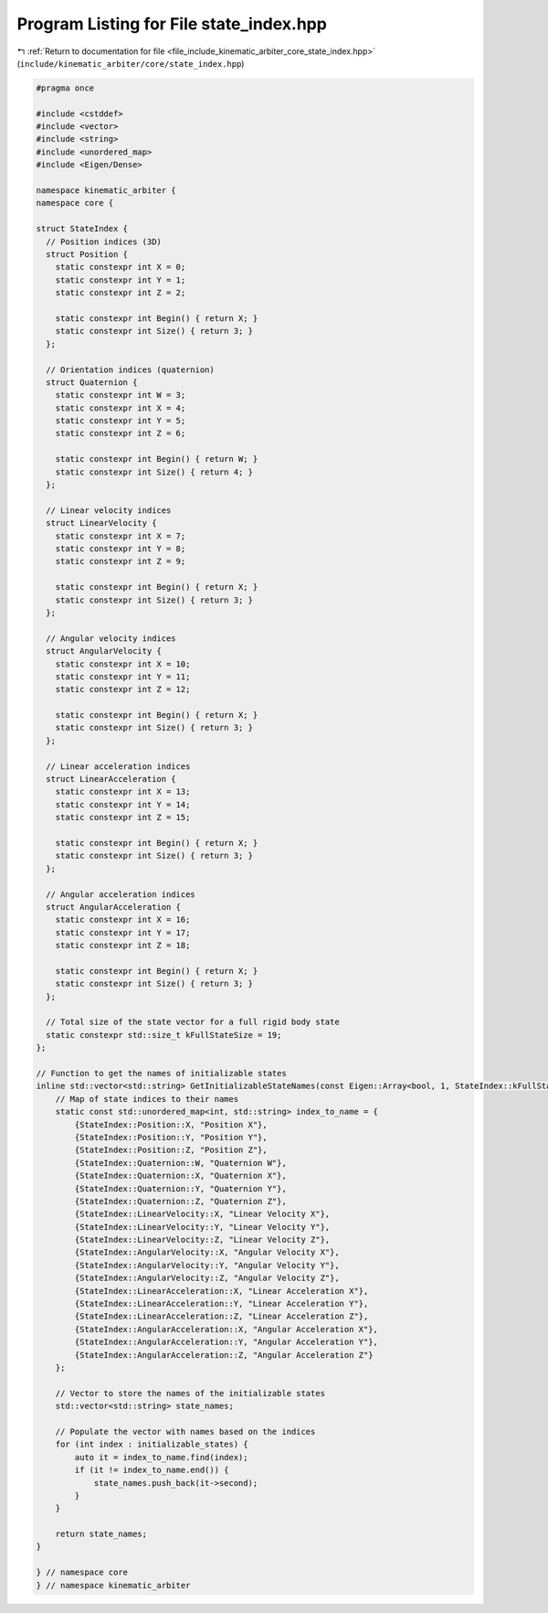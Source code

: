 
.. _program_listing_file_include_kinematic_arbiter_core_state_index.hpp:

Program Listing for File state_index.hpp
========================================

|exhale_lsh| :ref:`Return to documentation for file <file_include_kinematic_arbiter_core_state_index.hpp>` (``include/kinematic_arbiter/core/state_index.hpp``)

.. |exhale_lsh| unicode:: U+021B0 .. UPWARDS ARROW WITH TIP LEFTWARDS

.. code-block:: cpp

   #pragma once

   #include <cstddef>
   #include <vector>
   #include <string>
   #include <unordered_map>
   #include <Eigen/Dense>

   namespace kinematic_arbiter {
   namespace core {

   struct StateIndex {
     // Position indices (3D)
     struct Position {
       static constexpr int X = 0;
       static constexpr int Y = 1;
       static constexpr int Z = 2;

       static constexpr int Begin() { return X; }
       static constexpr int Size() { return 3; }
     };

     // Orientation indices (quaternion)
     struct Quaternion {
       static constexpr int W = 3;
       static constexpr int X = 4;
       static constexpr int Y = 5;
       static constexpr int Z = 6;

       static constexpr int Begin() { return W; }
       static constexpr int Size() { return 4; }
     };

     // Linear velocity indices
     struct LinearVelocity {
       static constexpr int X = 7;
       static constexpr int Y = 8;
       static constexpr int Z = 9;

       static constexpr int Begin() { return X; }
       static constexpr int Size() { return 3; }
     };

     // Angular velocity indices
     struct AngularVelocity {
       static constexpr int X = 10;
       static constexpr int Y = 11;
       static constexpr int Z = 12;

       static constexpr int Begin() { return X; }
       static constexpr int Size() { return 3; }
     };

     // Linear acceleration indices
     struct LinearAcceleration {
       static constexpr int X = 13;
       static constexpr int Y = 14;
       static constexpr int Z = 15;

       static constexpr int Begin() { return X; }
       static constexpr int Size() { return 3; }
     };

     // Angular acceleration indices
     struct AngularAcceleration {
       static constexpr int X = 16;
       static constexpr int Y = 17;
       static constexpr int Z = 18;

       static constexpr int Begin() { return X; }
       static constexpr int Size() { return 3; }
     };

     // Total size of the state vector for a full rigid body state
     static constexpr std::size_t kFullStateSize = 19;
   };

   // Function to get the names of initializable states
   inline std::vector<std::string> GetInitializableStateNames(const Eigen::Array<bool, 1, StateIndex::kFullStateSize>& initializable_states) {
       // Map of state indices to their names
       static const std::unordered_map<int, std::string> index_to_name = {
           {StateIndex::Position::X, "Position X"},
           {StateIndex::Position::Y, "Position Y"},
           {StateIndex::Position::Z, "Position Z"},
           {StateIndex::Quaternion::W, "Quaternion W"},
           {StateIndex::Quaternion::X, "Quaternion X"},
           {StateIndex::Quaternion::Y, "Quaternion Y"},
           {StateIndex::Quaternion::Z, "Quaternion Z"},
           {StateIndex::LinearVelocity::X, "Linear Velocity X"},
           {StateIndex::LinearVelocity::Y, "Linear Velocity Y"},
           {StateIndex::LinearVelocity::Z, "Linear Velocity Z"},
           {StateIndex::AngularVelocity::X, "Angular Velocity X"},
           {StateIndex::AngularVelocity::Y, "Angular Velocity Y"},
           {StateIndex::AngularVelocity::Z, "Angular Velocity Z"},
           {StateIndex::LinearAcceleration::X, "Linear Acceleration X"},
           {StateIndex::LinearAcceleration::Y, "Linear Acceleration Y"},
           {StateIndex::LinearAcceleration::Z, "Linear Acceleration Z"},
           {StateIndex::AngularAcceleration::X, "Angular Acceleration X"},
           {StateIndex::AngularAcceleration::Y, "Angular Acceleration Y"},
           {StateIndex::AngularAcceleration::Z, "Angular Acceleration Z"}
       };

       // Vector to store the names of the initializable states
       std::vector<std::string> state_names;

       // Populate the vector with names based on the indices
       for (int index : initializable_states) {
           auto it = index_to_name.find(index);
           if (it != index_to_name.end()) {
               state_names.push_back(it->second);
           }
       }

       return state_names;
   }

   } // namespace core
   } // namespace kinematic_arbiter
